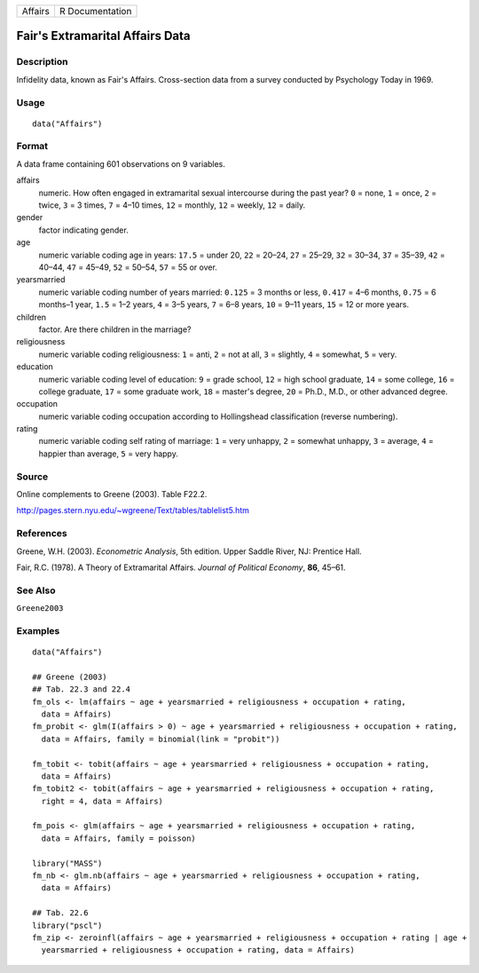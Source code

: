 ======= ===============
Affairs R Documentation
======= ===============

Fair's Extramarital Affairs Data
--------------------------------

Description
~~~~~~~~~~~

Infidelity data, known as Fair's Affairs. Cross-section data from a
survey conducted by Psychology Today in 1969.

Usage
~~~~~

::

   data("Affairs")

Format
~~~~~~

A data frame containing 601 observations on 9 variables.

affairs
   numeric. How often engaged in extramarital sexual intercourse during
   the past year? ``0`` = none, ``1`` = once, ``2`` = twice, ``3`` = 3
   times, ``7`` = 4–10 times, ``12`` = monthly, ``12`` = weekly, ``12``
   = daily.

gender
   factor indicating gender.

age
   numeric variable coding age in years: ``17.5`` = under 20, ``22`` =
   20–24, ``27`` = 25–29, ``32`` = 30–34, ``37`` = 35–39, ``42`` =
   40–44, ``47`` = 45–49, ``52`` = 50–54, ``57`` = 55 or over.

yearsmarried
   numeric variable coding number of years married: ``0.125`` = 3 months
   or less, ``0.417`` = 4–6 months, ``0.75`` = 6 months–1 year, ``1.5``
   = 1–2 years, ``4`` = 3–5 years, ``7`` = 6–8 years, ``10`` = 9–11
   years, ``15`` = 12 or more years.

children
   factor. Are there children in the marriage?

religiousness
   numeric variable coding religiousness: ``1`` = anti, ``2`` = not at
   all, ``3`` = slightly, ``4`` = somewhat, ``5`` = very.

education
   numeric variable coding level of education: ``9`` = grade school,
   ``12`` = high school graduate, ``14`` = some college, ``16`` =
   college graduate, ``17`` = some graduate work, ``18`` = master's
   degree, ``20`` = Ph.D., M.D., or other advanced degree.

occupation
   numeric variable coding occupation according to Hollingshead
   classification (reverse numbering).

rating
   numeric variable coding self rating of marriage: ``1`` = very
   unhappy, ``2`` = somewhat unhappy, ``3`` = average, ``4`` = happier
   than average, ``5`` = very happy.

Source
~~~~~~

Online complements to Greene (2003). Table F22.2.

http://pages.stern.nyu.edu/~wgreene/Text/tables/tablelist5.htm

References
~~~~~~~~~~

Greene, W.H. (2003). *Econometric Analysis*, 5th edition. Upper Saddle
River, NJ: Prentice Hall.

Fair, R.C. (1978). A Theory of Extramarital Affairs. *Journal of
Political Economy*, **86**, 45–61.

See Also
~~~~~~~~

``Greene2003``

Examples
~~~~~~~~

::

   data("Affairs")

   ## Greene (2003)
   ## Tab. 22.3 and 22.4
   fm_ols <- lm(affairs ~ age + yearsmarried + religiousness + occupation + rating,
     data = Affairs)
   fm_probit <- glm(I(affairs > 0) ~ age + yearsmarried + religiousness + occupation + rating,
     data = Affairs, family = binomial(link = "probit"))

   fm_tobit <- tobit(affairs ~ age + yearsmarried + religiousness + occupation + rating,
     data = Affairs)
   fm_tobit2 <- tobit(affairs ~ age + yearsmarried + religiousness + occupation + rating,
     right = 4, data = Affairs)

   fm_pois <- glm(affairs ~ age + yearsmarried + religiousness + occupation + rating,
     data = Affairs, family = poisson)

   library("MASS")
   fm_nb <- glm.nb(affairs ~ age + yearsmarried + religiousness + occupation + rating,
     data = Affairs)

   ## Tab. 22.6
   library("pscl")
   fm_zip <- zeroinfl(affairs ~ age + yearsmarried + religiousness + occupation + rating | age + 
     yearsmarried + religiousness + occupation + rating, data = Affairs)
